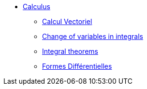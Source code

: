 * xref:index.adoc[Calculus]
** xref:vectorial.adoc[Calcul Vectoriel]
** xref:change_of_variable.adoc[Change of variables in integrals]
** xref:integral_theorems.adoc[Integral theorems]
** xref:forms.adoc[Formes Différentielles]
